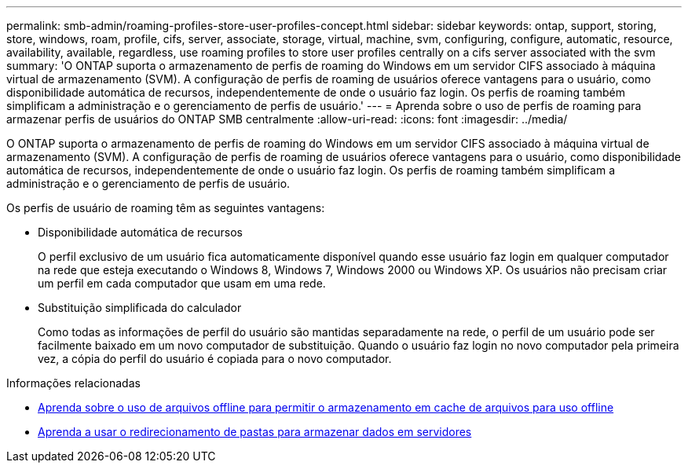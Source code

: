 ---
permalink: smb-admin/roaming-profiles-store-user-profiles-concept.html 
sidebar: sidebar 
keywords: ontap, support, storing, store, windows, roam, profile, cifs, server, associate, storage, virtual, machine, svm, configuring, configure, automatic, resource, availability, available, regardless, use roaming profiles to store user profiles centrally on a cifs server associated with the svm 
summary: 'O ONTAP suporta o armazenamento de perfis de roaming do Windows em um servidor CIFS associado à máquina virtual de armazenamento (SVM). A configuração de perfis de roaming de usuários oferece vantagens para o usuário, como disponibilidade automática de recursos, independentemente de onde o usuário faz login. Os perfis de roaming também simplificam a administração e o gerenciamento de perfis de usuário.' 
---
= Aprenda sobre o uso de perfis de roaming para armazenar perfis de usuários do ONTAP SMB centralmente
:allow-uri-read: 
:icons: font
:imagesdir: ../media/


[role="lead"]
O ONTAP suporta o armazenamento de perfis de roaming do Windows em um servidor CIFS associado à máquina virtual de armazenamento (SVM). A configuração de perfis de roaming de usuários oferece vantagens para o usuário, como disponibilidade automática de recursos, independentemente de onde o usuário faz login. Os perfis de roaming também simplificam a administração e o gerenciamento de perfis de usuário.

Os perfis de usuário de roaming têm as seguintes vantagens:

* Disponibilidade automática de recursos
+
O perfil exclusivo de um usuário fica automaticamente disponível quando esse usuário faz login em qualquer computador na rede que esteja executando o Windows 8, Windows 7, Windows 2000 ou Windows XP. Os usuários não precisam criar um perfil em cada computador que usam em uma rede.

* Substituição simplificada do calculador
+
Como todas as informações de perfil do usuário são mantidas separadamente na rede, o perfil de um usuário pode ser facilmente baixado em um novo computador de substituição. Quando o usuário faz login no novo computador pela primeira vez, a cópia do perfil do usuário é copiada para o novo computador.



.Informações relacionadas
* xref:offline-files-allow-caching-concept.adoc[Aprenda sobre o uso de arquivos offline para permitir o armazenamento em cache de arquivos para uso offline]
* xref:folder-redirection-store-data-concept.adoc[Aprenda a usar o redirecionamento de pastas para armazenar dados em servidores]

